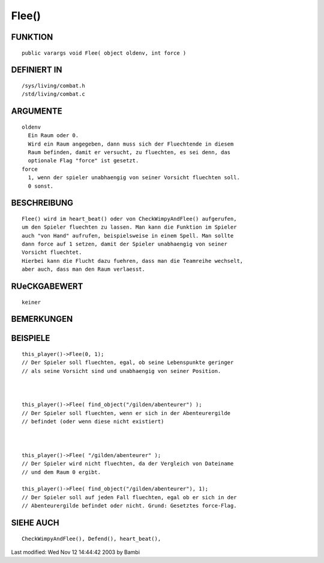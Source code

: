 Flee()
======

FUNKTION
--------
::

        public varargs void Flee( object oldenv, int force )

DEFINIERT IN
------------
::

        /sys/living/combat.h
        /std/living/combat.c

ARGUMENTE
---------
::

        oldenv
          Ein Raum oder 0.
          Wird ein Raum angegeben, dann muss sich der Fluechtende in diesem
          Raum befinden, damit er versucht, zu fluechten, es sei denn, das
          optionale Flag "force" ist gesetzt.
        force
          1, wenn der spieler unabhaengig von seiner Vorsicht fluechten soll.
          0 sonst.

BESCHREIBUNG
------------
::

        Flee() wird im heart_beat() oder von CheckWimpyAndFlee() aufgerufen,
        um den Spieler fluechten zu lassen. Man kann die Funktion im Spieler
        auch "von Hand" aufrufen, beispielsweise in einem Spell. Man sollte
        dann force auf 1 setzen, damit der Spieler unabhaengig von seiner
        Vorsicht fluechtet.
        Hierbei kann die Flucht dazu fuehren, dass man die Teamreihe wechselt,
        aber auch, dass man den Raum verlaesst.

        

RUeCKGABEWERT
-------------
::

        keiner

BEMERKUNGEN
-----------
::

BEISPIELE
---------
::

        this_player()->Flee(0, 1);
        // Der Spieler soll fluechten, egal, ob seine Lebenspunkte geringer
        // als seine Vorsicht sind und unabhaengig von seiner Position.

        

        this_player()->Flee( find_object("/gilden/abenteurer") );
        // Der Spieler soll fluechten, wenn er sich in der Abenteurergilde
        // befindet (oder wenn diese nicht existiert)

        

        this_player()->Flee( "/gilden/abenteurer" );
        // Der Spieler wird nicht fluechten, da der Vergleich von Dateiname
        // und dem Raum 0 ergibt.

        this_player()->Flee( find_object("/gilden/abenteurer"), 1);
        // Der Spieler soll auf jeden Fall fluechten, egal ob er sich in der
        // Abenteurergilde befindet oder nicht. Grund: Gesetztes force-Flag.

        

        

        

SIEHE AUCH
----------
::

        CheckWimpyAndFlee(), Defend(), heart_beat(), 


Last modified: Wed Nov 12 14:44:42 2003 by Bambi

